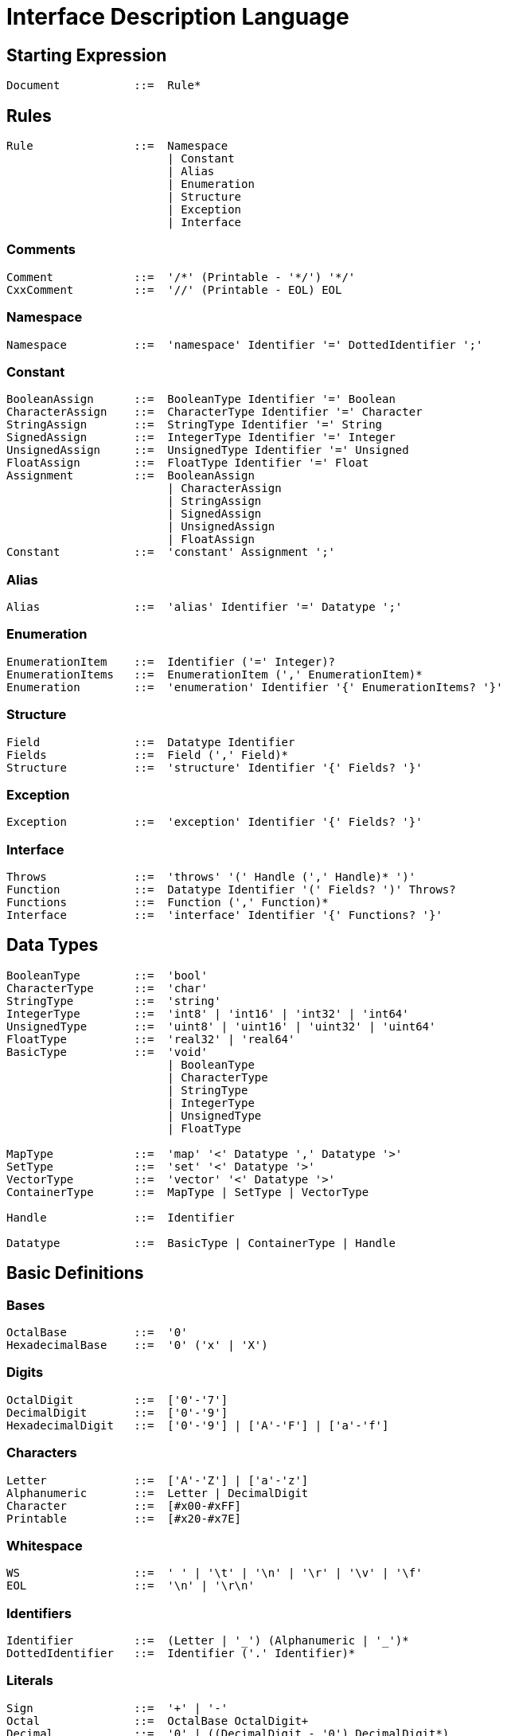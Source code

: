 = Interface Description Language

== Starting Expression

----
Document           ::=  Rule*
----


== Rules

----
Rule               ::=  Namespace
                        | Constant
                        | Alias
                        | Enumeration
                        | Structure
                        | Exception
                        | Interface
----

=== Comments

----
Comment            ::=  '/*' (Printable - '*/') '*/'
CxxComment         ::=  '//' (Printable - EOL) EOL
----

=== Namespace

----
Namespace          ::=  'namespace' Identifier '=' DottedIdentifier ';'
----

=== Constant

----
BooleanAssign      ::=  BooleanType Identifier '=' Boolean
CharacterAssign    ::=  CharacterType Identifier '=' Character
StringAssign       ::=  StringType Identifier '=' String
SignedAssign       ::=  IntegerType Identifier '=' Integer
UnsignedAssign     ::=  UnsignedType Identifier '=' Unsigned
FloatAssign        ::=  FloatType Identifier '=' Float
Assignment         ::=  BooleanAssign
                        | CharacterAssign
                        | StringAssign
                        | SignedAssign
                        | UnsignedAssign
                        | FloatAssign
Constant           ::=  'constant' Assignment ';'
----

=== Alias

----
Alias              ::=  'alias' Identifier '=' Datatype ';'
----

=== Enumeration

----
EnumerationItem    ::=  Identifier ('=' Integer)?
EnumerationItems   ::=  EnumerationItem (',' EnumerationItem)*
Enumeration        ::=  'enumeration' Identifier '{' EnumerationItems? '}'
----

=== Structure

----
Field              ::=  Datatype Identifier
Fields             ::=  Field (',' Field)*
Structure          ::=  'structure' Identifier '{' Fields? '}'
----

=== Exception

----
Exception          ::=  'exception' Identifier '{' Fields? '}'
----

=== Interface

----
Throws             ::=  'throws' '(' Handle (',' Handle)* ')'
Function           ::=  Datatype Identifier '(' Fields? ')' Throws?
Functions          ::=  Function (',' Function)*
Interface          ::=  'interface' Identifier '{' Functions? '}'
----


== Data Types

----
BooleanType        ::=  'bool'
CharacterType      ::=  'char'
StringType         ::=  'string'
IntegerType        ::=  'int8' | 'int16' | 'int32' | 'int64'
UnsignedType       ::=  'uint8' | 'uint16' | 'uint32' | 'uint64'
FloatType          ::=  'real32' | 'real64'
BasicType          ::=  'void'
                        | BooleanType
                        | CharacterType
                        | StringType
                        | IntegerType
                        | UnsignedType
                        | FloatType

MapType            ::=  'map' '<' Datatype ',' Datatype '>'
SetType            ::=  'set' '<' Datatype '>'
VectorType         ::=  'vector' '<' Datatype '>'
ContainerType      ::=  MapType | SetType | VectorType

Handle             ::=  Identifier

Datatype           ::=  BasicType | ContainerType | Handle
----


== Basic Definitions

=== Bases

----
OctalBase          ::=  '0'
HexadecimalBase    ::=  '0' ('x' | 'X')
----

=== Digits

----
OctalDigit         ::=  ['0'-'7']
DecimalDigit       ::=  ['0'-'9']
HexadecimalDigit   ::=  ['0'-'9'] | ['A'-'F'] | ['a'-'f']
----

=== Characters

----
Letter             ::=  ['A'-'Z'] | ['a'-'z']
Alphanumeric       ::=  Letter | DecimalDigit
Character          ::=  [#x00-#xFF]
Printable          ::=  [#x20-#x7E]
----

=== Whitespace

----
WS                 ::=  ' ' | '\t' | '\n' | '\r' | '\v' | '\f'
EOL                ::=  '\n' | '\r\n'
----

=== Identifiers

----
Identifier         ::=  (Letter | '_') (Alphanumeric | '_')*
DottedIdentifier   ::=  Identifier ('.' Identifier)*
----

=== Literals

----
Sign               ::=  '+' | '-'
Octal              ::=  OctalBase OctalDigit+
Decimal            ::=  '0' | ((DecimalDigit - '0') DecimalDigit*)
Hexadecimal        ::=  HexadecimalBase HexadecimalDigit+

Exponent           ::=  ('e' | 'E') Sign? Decimal
DecimalValue       ::=  ('.' DecimalDigit+) | (DecimalDigit+ '.' DecimalDigit*)
DecimalFloat       ::=  Sign? DecimalValue Exponent?

BinaryExponent     ::=  ('p' | 'P') Sign? Decimal
BinaryValue        ::=  ('.' HexadecimalDigit+) | (HexadecimalDigit+ '.' HexadecimalDigit*)
BinaryFloat        ::=  Sign? HexadecimalBase BinaryValue BinaryExponent?

Infinity           ::=  Sign? 'inf' | 'infinity'
NotNumber          ::=  Sign? 'nan' ('(' Alphanumeric+ ')')?
----

----
Boolean            ::=  'true' | 'false'
Integer            ::=  Sign? (Hexadecimal | Octal | Decimal)
Unsigned           ::=  '+'? (Hexadecimal | Octal | Decimal)
Float              ::=  DecimalFloat | BinaryFloat | Infinity | NotNumber
String             ::=  '"' (Character - '"')* '"'
----
